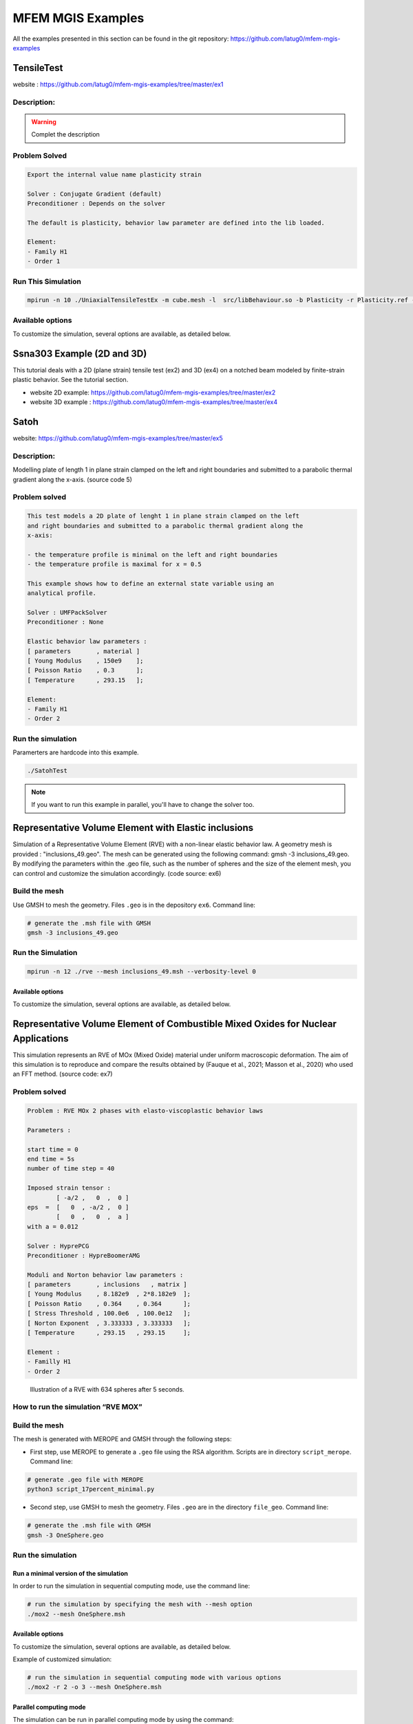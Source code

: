 ==================
MFEM MGIS Examples
==================

All the examples presented in this section can be found in the git repository: https://github.com/latug0/mfem-mgis-examples

TensileTest
===========

website : https://github.com/latug0/mfem-mgis-examples/tree/master/ex1

Description:
------------


.. figure:: _static/ex1Start.png
   :alt: Illustration of the start of the TensileTest simulation.

.. figure:: _static/ex1End.png
   :alt: Illustration of the start of the TensileTest simulation.

.. warning::

  Complet the description

Problem Solved
--------------

.. code:: text

  Export the internal value name plasticity strain 

  Solver : Conjugate Gradient (default)
  Preconditioner : Depends on the solver

  The default is plasticity, behavior law parameter are defined into the lib loaded.

  Element: 
  - Family H1
  - Order 1

Run This Simulation
-------------------

.. code-block:: bash

  mpirun -n 10 ./UniaxialTensileTestEx -m cube.mesh -l  src/libBehaviour.so -b Plasticity -r Plasticity.ref -ls 1 -p 1 -v EquivalentPlasticStrain


Available options
-----------------

To customize the simulation, several options are available, as detailed
below.

+---------------------------------+--------------------------------------------+
| Command line                    | Descritption                               |
+=================================+============================================+
| --mesh or -m                     | specify the mesh “.msh” used (default =    |
|                                 | inclusion.msh)                             |
+---------------------------------+--------------------------------------------+
| --refinement or -r               | The reference file                         |
|                                 | (default = Plasticity.ref)                 |
+---------------------------------+--------------------------------------------+
| --behaviour or -b               | Name of the behaviour law                  |
|                                 | (default = Plasticity)                     |
+---------------------------------+--------------------------------------------+
| --internal-state-variable or -v | Internal variable name to be post-processed|
|                                 | (default = EquivalentPlasticStrain)        |
+---------------------------------+--------------------------------------------+
| --library or -l                 | Material library                           |
|                                 | (default = src/libBehaviour.so)            |
+---------------------------------+--------------------------------------------+
| --linearsolver or -ls           | identifier of the linear solver: 0 -> CG,  |
|                                 | 1 -> GMRES, 2 -> UMFPack (serial),         |
|                                 | 3-> MUMPS(serial), 2 -> HypreFGMRES (//),  | 
|                                 | 3 -> HyprePCG (//), 4 -> HypreGMRES (//).  |
+---------------------------------+--------------------------------------------+
| --order or -o                    | Finite element order (polynomial degree)   |
|                                 | (default = 2)                              |
+---------------------------------+--------------------------------------------+
| --parallel or -p                 | run parallel execution                     |
|                                 | (default = 0, serial)                      |
+---------------------------------+--------------------------------------------+


Ssna303 Example (2D and 3D)
===========================

This tutorial deals with a 2D (plane strain) tensile test (ex2) and 3D (ex4) on a notched beam modeled by finite-strain plastic behavior. See the tutorial section. 

- website 2D example: https://github.com/latug0/mfem-mgis-examples/tree/master/ex2
- website 3D example : https://github.com/latug0/mfem-mgis-examples/tree/master/ex4


.. figure:: _static/ssna303Start.png
   :alt: Illustration of the start of the ssna303 simulation.

.. figure:: _static/ssna303End.png
   :alt: Illustration of the start of the ssna303 simulation.


Satoh
=====

website: https://github.com/latug0/mfem-mgis-examples/tree/master/ex5

Description:
------------

Modelling plate of length 1 in plane strain clamped on the left and right boundaries and submitted to a parabolic thermal gradient along the x-axis. (source code 5)


.. figure:: _static/SatohTest.png
   :alt: Illustration of the displacement of the plate.


Problem solved
--------------

.. code:: text

  This test models a 2D plate of lenght 1 in plane strain clamped on the left
  and right boundaries and submitted to a parabolic thermal gradient along the
  x-axis:
  
  - the temperature profile is minimal on the left and right boundaries
  - the temperature profile is maximal for x = 0.5
  
  This example shows how to define an external state variable using an
  analytical profile.

  Solver : UMFPackSolver
  Preconditioner : None

  Elastic behavior law parameters :
  [ parameters       , material ]
  [ Young Modulus    , 150e9    ];
  [ Poisson Ratio    , 0.3      ];
  [ Temperature      , 293.15   ];

  Element: 
  - Family H1
  - Order 2

Run the simulation
------------------

Paramerters are hardcode into this example.

.. code-block:: bash

  ./SatohTest

.. note::

  If you want to run this example in parallel, you'll have to change the solver too.


Representative Volume Element with Elastic inclusions
=====================================================

Simulation of a Representative Volume Element (RVE) with a non-linear elastic behavior law. A geometry mesh is provided : "inclusions_49.geo". The mesh can be generated using the following command: gmsh -3 inclusions_49.geo. By modifying the parameters within the .geo file, such as the number of spheres and the size of the element mesh, you can control and customize the simulation accordingly. (code source: ex6)


.. figure:: _static/ex6half.png
   :alt: Slice of a RVE with 49 spheres.


.. figure:: _static/ex6full.png
   :alt: RVE with 49 spheres.

Build the mesh
--------------

Use GMSH to mesh the geometry. Files ``.geo`` is in the depository ``ex6``. Command line:

.. code:: bash

   # generate the .msh file with GMSH
   gmsh -3 inclusions_49.geo 

Run the Simulation
------------------

.. code:: bash

  mpirun -n 12 ./rve --mesh inclusions_49.msh --verbosity-level 0 

Available options
~~~~~~~~~~~~~~~~~

To customize the simulation, several options are available, as detailed
below.

+------------------------+--------------------------------------------+
| Command line           | Descritption                               |
+========================+============================================+
| --mesh or -m            | specify the mesh “.msh” used (default =    |
|                        | inclusion.msh)                             |
+------------------------+--------------------------------------------+
| --refinement or -r      | refinement level of the mesh (default = 0) |
+------------------------+--------------------------------------------+
| --order or -o           | Finite element order (polynomial degree)   |
|                        | (default = 2)                              |
+------------------------+--------------------------------------------+
| --verbosity-level or -v | choose the verbosity level (default = 0)   |
+------------------------+--------------------------------------------+
| --post-processing or -p | run post processing step (default = 1)     |
+------------------------+--------------------------------------------+

Representative Volume Element of Combustible Mixed Oxides for Nuclear Applications
==================================================================================

This simulation represents an RVE of MOx (Mixed Oxide) material under
uniform macroscopic deformation. The aim of this simulation is to
reproduce and compare the results obtained by (Fauque et al., 2021;
Masson et al., 2020) who used an FFT method. (source code: ex7)

Problem solved
--------------

.. code:: text

       Problem : RVE MOx 2 phases with elasto-viscoplastic behavior laws

       Parameters : 

       start time = 0
       end time = 5s
       number of time step = 40

       Imposed strain tensor : 
               [ -a/2 ,   0  ,  0 ]
       eps  =  [   0  , -a/2 ,  0 ] 
               [   0  ,   0  ,  a ]
       with a = 0.012

       Solver : HyprePCG
       Preconditioner : HypreBoomerAMG

       Moduli and Norton behavior law parameters :
       [ parameters       , inclusions   , matrix ]
       [ Young Modulus    , 8.182e9  , 2*8.182e9  ];
       [ Poisson Ratio    , 0.364    , 0.364      ];
       [ Stress Threshold , 100.0e6  , 100.0e12   ];
       [ Norton Exponent  , 3.333333 , 3.333333   ];
       [ Temperature      , 293.15   , 293.15     ];

       Element :
       - Familly H1
       - Order 2

.. figure:: _static/mox-order2.png
   :alt: Illustration of a RVE with 634 spheres after 5 seconds.

   Illustration of a RVE with 634 spheres after 5 seconds.

How to run the simulation “RVE MOX”
-----------------------------------

Build the mesh
--------------

The mesh is generated with MEROPE and GMSH through the following steps:

-  First step, use MEROPE to generate a ``.geo`` file using the RSA
   algorithm. Scripts are in directory ``script_merope``. Command line:

.. code:: bash

   # generate .geo file with MEROPE
   python3 script_17percent_minimal.py

-  Second step, use GMSH to mesh the geometry. Files ``.geo`` are in the
   directory ``file_geo``. Command line:

.. code:: bash

   # generate the .msh file with GMSH
   gmsh -3 OneSphere.geo 

Run the simulation
------------------

Run a minimal version of the simulation
~~~~~~~~~~~~~~~~~~~~~~~~~~~~~~~~~~~~~~~

In order to run the simulation in sequential computing mode, use the
command line:

.. code:: bash

   # run the simulation by specifying the mesh with --mesh option
   ./mox2 --mesh OneSphere.msh

Available options
~~~~~~~~~~~~~~~~~

To customize the simulation, several options are available, as detailed
below.

+------------------------+--------------------------------------------+
| Command line           | Descritption                               |
+========================+============================================+
| --mesh or -m            | specify the mesh “.msh” used (default =    |
|                        | inclusion.msh)                             |
+------------------------+--------------------------------------------+
| --refinement or -r      | refinement level of the mesh (default = 0) |
+------------------------+--------------------------------------------+
| --order or -o           | Finite element order (polynomial degree)   |
|                        | (default = 2)                              |
+------------------------+--------------------------------------------+
| --verbosity-level or -v | choose the verbosity level (default = 0)   |
+------------------------+--------------------------------------------+
| –post-processing or -p | run post processing step (default = 1)     |
+------------------------+--------------------------------------------+

Example of customized simulation:

.. code:: bash

   # run the simulation in sequential computing mode with various options
   ./mox2 -r 2 -o 3 --mesh OneSphere.msh

Parallel computing mode
~~~~~~~~~~~~~~~~~~~~~~~

The simulation can be run in parallel computing mode by using the
command:

.. code:: bash

   # run the simulation by specifying the mesh with --mesh option
   mpirun -n 12 ./mox2 --mesh 634Spheres.msh

Simulation can be run on supercomputers. The command depends on the
server manager. For example, on Topaze, a CCRT-hosted supercomputer
co-designed by Atos and CEA, the commands are :

.. code:: bash

   ccc_mprun -n 8 -c 1 -p milan ./mox2 -r 0 -o 3 --mesh OneSphere.msh
   ccc_mprun -n 2048 -c 1 -p milan ./mox2 -r 2 -o 1 --mesh 634Sphere.msh

Post-processing of simulation data
----------------------------------

The aim of this exercise is to reproduce the simulation results of
(Fauque et al., 2021; Masson et al., 2020). To this end, the average
stresses in the z-axis direction (SZZ) will be analyzed. The reference
values, obtained by (Fauque et al., 2021; Masson et al., 2020), can be
found in the directory ``results``, file res-fft.txt (Average stress
versus time).

Extract simulation data from MMM
~~~~~~~~~~~~~~~~~~~~~~~~~~~~~~~~

The avgStress post-processing file generated by MMM contains average
stress values as a function of time, by material phase. MMM simulation
data are available: ``results/res-mfem-mgis-onesphere-o3.txt`` and
``results/res-mfem-mgis-634sphere-o2.txt``.

For example, the average stress SZZ over the RVE (composed of 83% matrix
and 17% inclusion) can be calculated with the awk command under unix:

.. code:: bash

   awk '{if(NR>13) print $1 " " 0.83*$4+0.17*$10}' avgStress > res-mfem-mgis.txt

Display results with gnuplot
~~~~~~~~~~~~~~~~~~~~~~~~~~~~

.. code:: bash

   gnuplot> plot "res-fft.txt" u 1:10 w l title "fft"
   gnuplot> replot "res-mfem-mgis.txt" u 1:2 w l title "mfem-mgis"
